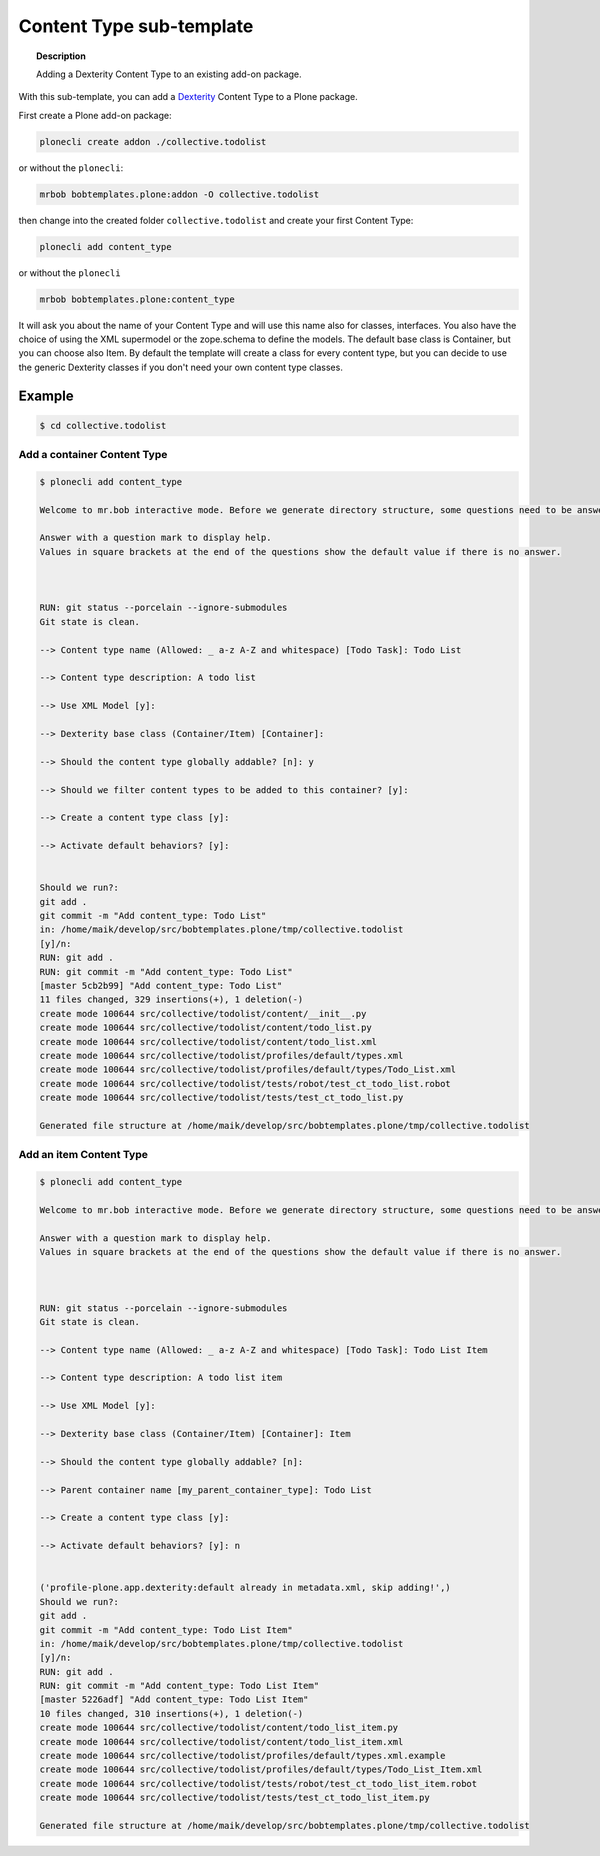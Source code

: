 =========================
Content Type sub-template
=========================

.. topic:: Description

    Adding a Dexterity Content Type to an existing add-on package.


With this sub-template, you can add a `Dexterity <https://docs.plone.org/develop/plone/content/dexterity.html#dexterity>`_ Content Type to a Plone package.

First create a Plone add-on package:

.. code-block:: shell

    plonecli create addon ./collective.todolist

or without the ``plonecli``:

.. code-block:: shell

    mrbob bobtemplates.plone:addon -O collective.todolist

then change into the created folder ``collective.todolist`` and create your first Content Type:

.. code-block:: shell

    plonecli add content_type

or without the ``plonecli``

.. code-block:: shell

    mrbob bobtemplates.plone:content_type

It will ask you about the name of your Content Type and will use this name also for classes, interfaces. You also have the choice of using the XML supermodel or the zope.schema to define the models. The default base class is Container, but you can choose also Item. By default the template will create a class for every content type, but you can decide to use the generic Dexterity classes if you don't need your own content type classes.


Example
=======

.. code-block:: shell

    $ cd collective.todolist


Add a container Content Type
----------------------------

.. code-block:: shell

    $ plonecli add content_type

    Welcome to mr.bob interactive mode. Before we generate directory structure, some questions need to be answered.

    Answer with a question mark to display help.
    Values in square brackets at the end of the questions show the default value if there is no answer.



    RUN: git status --porcelain --ignore-submodules
    Git state is clean.

    --> Content type name (Allowed: _ a-z A-Z and whitespace) [Todo Task]: Todo List

    --> Content type description: A todo list

    --> Use XML Model [y]:

    --> Dexterity base class (Container/Item) [Container]:

    --> Should the content type globally addable? [n]: y

    --> Should we filter content types to be added to this container? [y]:

    --> Create a content type class [y]:

    --> Activate default behaviors? [y]:


    Should we run?:
    git add .
    git commit -m "Add content_type: Todo List"
    in: /home/maik/develop/src/bobtemplates.plone/tmp/collective.todolist
    [y]/n:
    RUN: git add .
    RUN: git commit -m "Add content_type: Todo List"
    [master 5cb2b99] "Add content_type: Todo List"
    11 files changed, 329 insertions(+), 1 deletion(-)
    create mode 100644 src/collective/todolist/content/__init__.py
    create mode 100644 src/collective/todolist/content/todo_list.py
    create mode 100644 src/collective/todolist/content/todo_list.xml
    create mode 100644 src/collective/todolist/profiles/default/types.xml
    create mode 100644 src/collective/todolist/profiles/default/types/Todo_List.xml
    create mode 100644 src/collective/todolist/tests/robot/test_ct_todo_list.robot
    create mode 100644 src/collective/todolist/tests/test_ct_todo_list.py

    Generated file structure at /home/maik/develop/src/bobtemplates.plone/tmp/collective.todolist


Add an item Content Type
------------------------

.. code-block:: shell

    $ plonecli add content_type

    Welcome to mr.bob interactive mode. Before we generate directory structure, some questions need to be answered.

    Answer with a question mark to display help.
    Values in square brackets at the end of the questions show the default value if there is no answer.



    RUN: git status --porcelain --ignore-submodules
    Git state is clean.

    --> Content type name (Allowed: _ a-z A-Z and whitespace) [Todo Task]: Todo List Item

    --> Content type description: A todo list item

    --> Use XML Model [y]:

    --> Dexterity base class (Container/Item) [Container]: Item

    --> Should the content type globally addable? [n]:

    --> Parent container name [my_parent_container_type]: Todo List

    --> Create a content type class [y]:

    --> Activate default behaviors? [y]: n


    ('profile-plone.app.dexterity:default already in metadata.xml, skip adding!',)
    Should we run?:
    git add .
    git commit -m "Add content_type: Todo List Item"
    in: /home/maik/develop/src/bobtemplates.plone/tmp/collective.todolist
    [y]/n:
    RUN: git add .
    RUN: git commit -m "Add content_type: Todo List Item"
    [master 5226adf] "Add content_type: Todo List Item"
    10 files changed, 310 insertions(+), 1 deletion(-)
    create mode 100644 src/collective/todolist/content/todo_list_item.py
    create mode 100644 src/collective/todolist/content/todo_list_item.xml
    create mode 100644 src/collective/todolist/profiles/default/types.xml.example
    create mode 100644 src/collective/todolist/profiles/default/types/Todo_List_Item.xml
    create mode 100644 src/collective/todolist/tests/robot/test_ct_todo_list_item.robot
    create mode 100644 src/collective/todolist/tests/test_ct_todo_list_item.py

    Generated file structure at /home/maik/develop/src/bobtemplates.plone/tmp/collective.todolist
